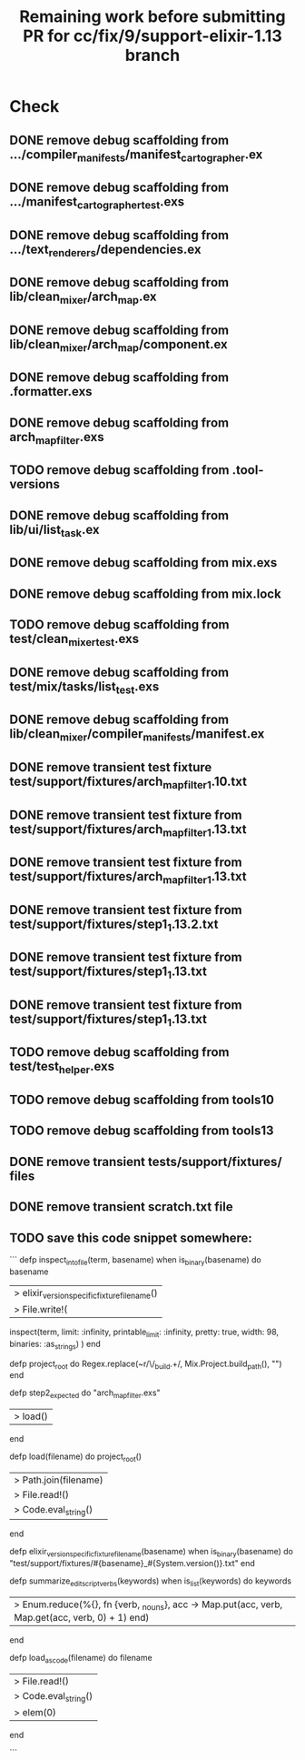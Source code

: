 #+TITLE: Remaining work before submitting PR for cc/fix/9/support-elixir-1.13 branch

* Check
** DONE remove debug scaffolding from .../compiler_manifests/manifest_cartographer.ex
** DONE remove debug scaffolding from .../manifest_cartographer_test.exs
** DONE remove debug scaffolding from .../text_renderers/dependencies.ex
** DONE remove debug scaffolding from lib/clean_mixer/arch_map.ex
** DONE remove debug scaffolding from lib/clean_mixer/arch_map/component.ex
** DONE remove debug scaffolding from .formatter.exs
** DONE remove debug scaffolding from arch_map_filter.exs
** TODO remove debug scaffolding from .tool-versions
** DONE remove debug scaffolding from lib/ui/list_task.ex
** DONE remove debug scaffolding from mix.exs
** DONE remove debug scaffolding from mix.lock
** TODO remove debug scaffolding from test/clean_mixer_test.exs
** DONE remove debug scaffolding from test/mix/tasks/list_test.exs
** DONE remove debug scaffolding from lib/clean_mixer/compiler_manifests/manifest.ex
** DONE remove transient test fixture test/support/fixtures/arch_map_filter_1.10.txt
** DONE remove transient test fixture from test/support/fixtures/arch_map_filter_1.13.txt
** DONE remove transient test fixture from test/support/fixtures/arch_map_filter_1.13.txt
** DONE remove transient test fixture from test/support/fixtures/step1_1.13.2.txt
** DONE remove transient test fixture from test/support/fixtures/step1_1.13.txt
** DONE remove transient test fixture from test/support/fixtures/step1_1.13.txt
** TODO remove debug scaffolding from test/test_helper.exs
** TODO remove debug scaffolding from tools10
** TODO remove debug scaffolding from tools13
** DONE remove transient tests/support/fixtures/ files
** DONE remove transient scratch.txt file
** TODO save this code snippet somewhere:
```
  defp inspect_into_file(term, basename) when is_binary(basename) do
    basename
    |> elixir_version_specific_fixture_filename()
    |> File.write!(
      inspect(term, limit: :infinity, printable_limit: :infinity, pretty: true, width: 98, binaries: :as_strings)
    )
  end

  defp project_root do
    Regex.replace(~r/\/_build.+\z/, Mix.Project.build_path(), "")
  end

  defp step2_expected do
    "arch_map_filter.exs"
    |> load()
  end

  defp load(filename) do
    project_root()
    |> Path.join(filename)
    |> File.read!()
    |> Code.eval_string()
  end

  defp elixir_version_specific_fixture_filename(basename) when is_binary(basename) do
    "test/support/fixtures/#{basename}_#{System.version()}.txt"
  end

  defp summarize_edit_script_verbs(keywords) when is_list(keywords) do
    keywords
    |> Enum.reduce(%{}, fn {verb, _nouns}, acc -> Map.put(acc, verb, Map.get(acc, verb, 0) + 1) end)
  end

  defp load_as_code(filename) do
    filename
    |> File.read!()
    |> Code.eval_string()
    |> elem(0)
  end

  ```
